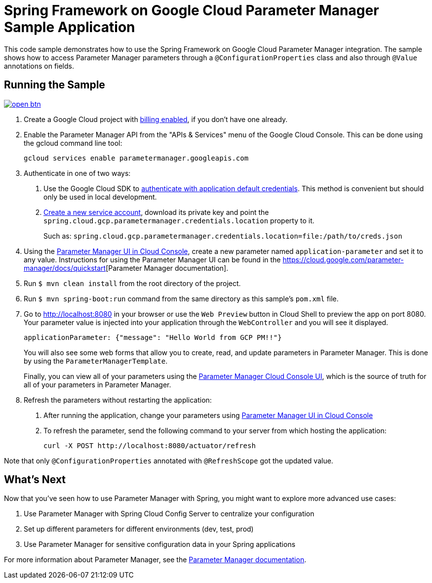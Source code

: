 = Spring Framework on Google Cloud Parameter Manager Sample Application

This code sample demonstrates how to use the Spring Framework on Google Cloud Parameter Manager integration.
The sample shows how to access Parameter Manager parameters through a `@ConfigurationProperties` class and also through `@Value` annotations on fields.

== Running the Sample

image:http://gstatic.com/cloudssh/images/open-btn.svg[link=https://ssh.cloud.google.com/cloudshell/editor?cloudshell_git_repo=https%3A%2F%2Fgithub.com%2FGoogleCloudPlatform%2Fspring-cloud-gcp&cloudshell_open_in_editor=spring-cloud-gcp-samples/spring-cloud-gcp-parametermanager-sample/README.adoc]

1. Create a Google Cloud project with https://cloud.google.com/billing/docs/how-to/modify-project#enable-billing[billing enabled], if you don't have one already.

2. Enable the Parameter Manager API from the "APIs & Services" menu of the Google Cloud Console.
This can be done using the gcloud command line tool:
+
[source]
----
gcloud services enable parametermanager.googleapis.com
----

3. Authenticate in one of two ways:

a. Use the Google Cloud SDK to https://cloud.google.com/sdk/gcloud/reference/auth/application-default/login[authenticate with application default credentials].
This method is convenient but should only be used in local development.
b. https://cloud.google.com/iam/docs/creating-managing-service-accounts[Create a new service account], download its private key and point the `spring.cloud.gcp.parametermanager.credentials.location` property to it.
+
Such as: `spring.cloud.gcp.parametermanager.credentials.location=file:/path/to/creds.json`

4. Using the https://console.cloud.google.com/security/parametermanager/parameters[Parameter Manager UI in Cloud Console], create a new parameter named `application-parameter` and set it to any value.
Instructions for using the Parameter Manager UI can be found in the https://cloud.google.com/secret-manager/parameter-manager/docs/create-parameter#gcloud[https://cloud.google.com/parameter-manager/docs/quickstart][Parameter Manager documentation].

5. Run `$ mvn clean install` from the root directory of the project.

6. Run `$ mvn spring-boot:run` command from the same directory as this sample's `pom.xml` file.

7. Go to http://localhost:8080 in your browser or use the `Web Preview` button in Cloud Shell to preview the app on port 8080. Your parameter value is injected into your application through the `WebController` and you will see it displayed.
+
[source]
----
applicationParameter: {"message": "Hello World from GCP PM!!"}
----
+
You will also see some web forms that allow you to create, read, and update parameters in Parameter Manager.
This is done by using the `ParameterManagerTemplate`.
+
Finally, you can view all of your parameters using the https://console.cloud.google.com/security/parametermanager/parameters[Parameter Manager Cloud Console UI], which is the source of truth for all of your parameters in Parameter Manager.

8. Refresh the parameters without restarting the application:

a. After running the application, change your parameters using https://console.cloud.google.com/security/parametermanager/parameters[Parameter Manager UI in Cloud Console]

b. To refresh the parameter, send the following command to your server from which hosting the application:
+
[source]
----
curl -X POST http://localhost:8080/actuator/refresh
----

Note that only `@ConfigurationProperties` annotated with `@RefreshScope` got the updated value.

== What's Next

Now that you've seen how to use Parameter Manager with Spring, you might want to explore more advanced use cases:

1. Use Parameter Manager with Spring Cloud Config Server to centralize your configuration
2. Set up different parameters for different environments (dev, test, prod)
3. Use Parameter Manager for sensitive configuration data in your Spring applications

For more information about Parameter Manager, see the https://cloud.google.com/secret-manager/parameter-manager/docs/overview[Parameter Manager documentation].